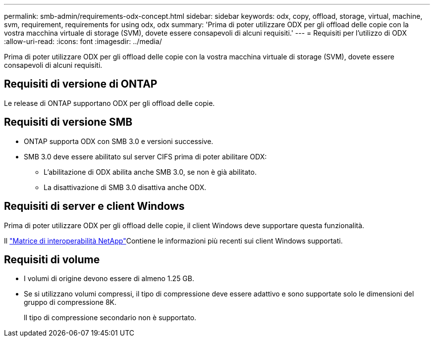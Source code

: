 ---
permalink: smb-admin/requirements-odx-concept.html 
sidebar: sidebar 
keywords: odx, copy, offload, storage, virtual, machine, svm, requirement, requirements for using odx, odx 
summary: 'Prima di poter utilizzare ODX per gli offload delle copie con la vostra macchina virtuale di storage (SVM), dovete essere consapevoli di alcuni requisiti.' 
---
= Requisiti per l'utilizzo di ODX
:allow-uri-read: 
:icons: font
:imagesdir: ../media/


[role="lead"]
Prima di poter utilizzare ODX per gli offload delle copie con la vostra macchina virtuale di storage (SVM), dovete essere consapevoli di alcuni requisiti.



== Requisiti di versione di ONTAP

Le release di ONTAP supportano ODX per gli offload delle copie.



== Requisiti di versione SMB

* ONTAP supporta ODX con SMB 3.0 e versioni successive.
* SMB 3.0 deve essere abilitato sul server CIFS prima di poter abilitare ODX:
+
** L'abilitazione di ODX abilita anche SMB 3.0, se non è già abilitato.
** La disattivazione di SMB 3.0 disattiva anche ODX.






== Requisiti di server e client Windows

Prima di poter utilizzare ODX per gli offload delle copie, il client Windows deve supportare questa funzionalità.

Il link:https://mysupport.netapp.com/matrix["Matrice di interoperabilità NetApp"^]Contiene le informazioni più recenti sui client Windows supportati.



== Requisiti di volume

* I volumi di origine devono essere di almeno 1.25 GB.
* Se si utilizzano volumi compressi, il tipo di compressione deve essere adattivo e sono supportate solo le dimensioni del gruppo di compressione 8K.
+
Il tipo di compressione secondario non è supportato.


